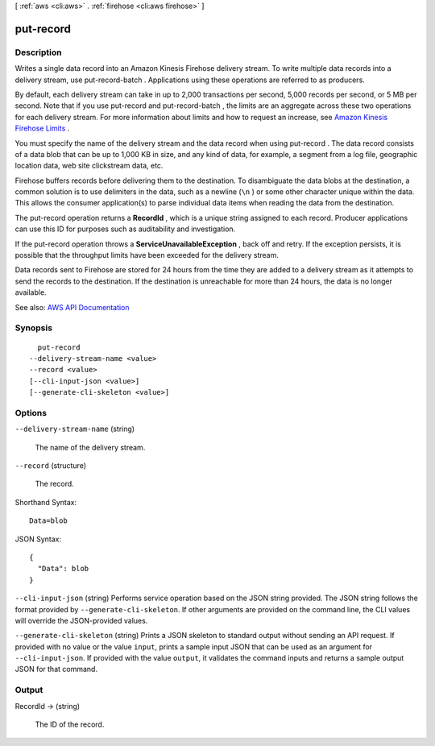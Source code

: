 [ :ref:`aws <cli:aws>` . :ref:`firehose <cli:aws firehose>` ]

.. _cli:aws firehose put-record:


**********
put-record
**********



===========
Description
===========



Writes a single data record into an Amazon Kinesis Firehose delivery stream. To write multiple data records into a delivery stream, use  put-record-batch . Applications using these operations are referred to as producers.

 

By default, each delivery stream can take in up to 2,000 transactions per second, 5,000 records per second, or 5 MB per second. Note that if you use  put-record and  put-record-batch , the limits are an aggregate across these two operations for each delivery stream. For more information about limits and how to request an increase, see `Amazon Kinesis Firehose Limits <http://docs.aws.amazon.com/firehose/latest/dev/limits.html>`_ . 

 

You must specify the name of the delivery stream and the data record when using  put-record . The data record consists of a data blob that can be up to 1,000 KB in size, and any kind of data, for example, a segment from a log file, geographic location data, web site clickstream data, etc.

 

Firehose buffers records before delivering them to the destination. To disambiguate the data blobs at the destination, a common solution is to use delimiters in the data, such as a newline (``\n`` ) or some other character unique within the data. This allows the consumer application(s) to parse individual data items when reading the data from the destination.

 

The  put-record operation returns a **RecordId** , which is a unique string assigned to each record. Producer applications can use this ID for purposes such as auditability and investigation.

 

If the  put-record operation throws a **ServiceUnavailableException** , back off and retry. If the exception persists, it is possible that the throughput limits have been exceeded for the delivery stream. 

 

Data records sent to Firehose are stored for 24 hours from the time they are added to a delivery stream as it attempts to send the records to the destination. If the destination is unreachable for more than 24 hours, the data is no longer available.



See also: `AWS API Documentation <https://docs.aws.amazon.com/goto/WebAPI/firehose-2015-08-04/PutRecord>`_


========
Synopsis
========

::

    put-record
  --delivery-stream-name <value>
  --record <value>
  [--cli-input-json <value>]
  [--generate-cli-skeleton <value>]




=======
Options
=======

``--delivery-stream-name`` (string)


  The name of the delivery stream.

  

``--record`` (structure)


  The record.

  



Shorthand Syntax::

    Data=blob




JSON Syntax::

  {
    "Data": blob
  }



``--cli-input-json`` (string)
Performs service operation based on the JSON string provided. The JSON string follows the format provided by ``--generate-cli-skeleton``. If other arguments are provided on the command line, the CLI values will override the JSON-provided values.

``--generate-cli-skeleton`` (string)
Prints a JSON skeleton to standard output without sending an API request. If provided with no value or the value ``input``, prints a sample input JSON that can be used as an argument for ``--cli-input-json``. If provided with the value ``output``, it validates the command inputs and returns a sample output JSON for that command.



======
Output
======

RecordId -> (string)

  

  The ID of the record.

  

  

